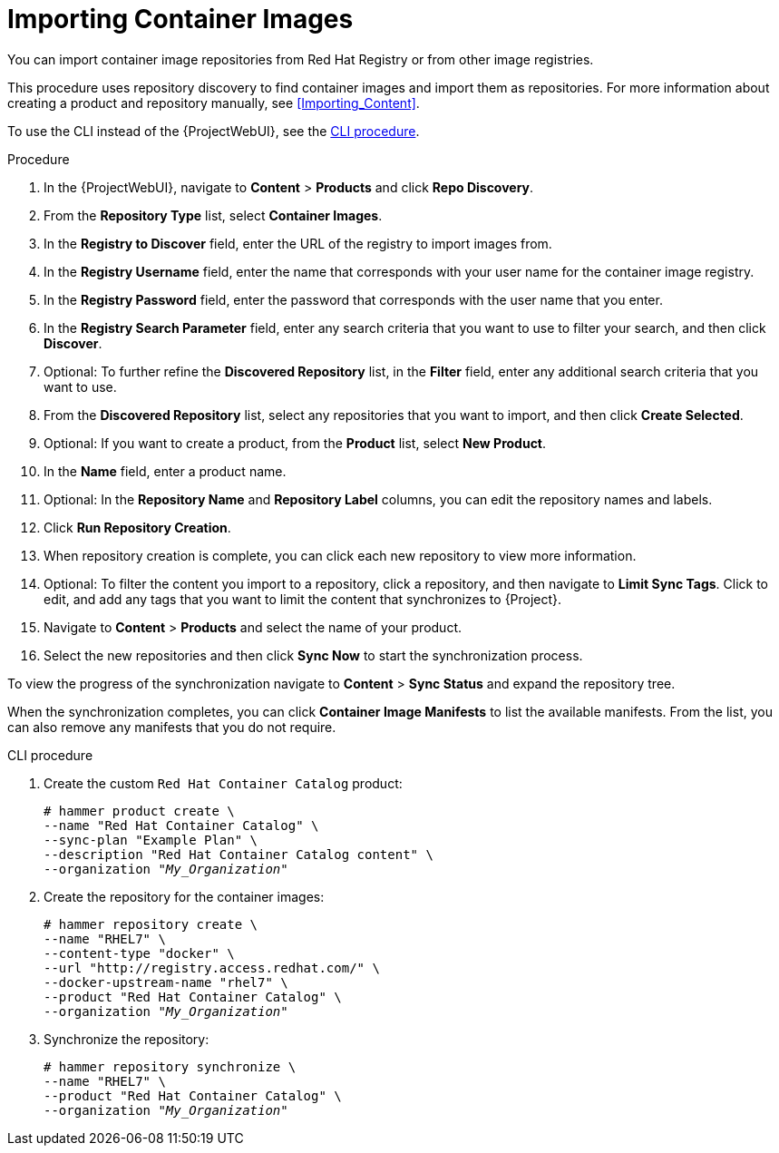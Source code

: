 [[Importing_Container_Images]]
= Importing Container Images

You can import container image repositories from Red Hat Registry or from other image registries.

This procedure uses repository discovery to find container images and import them as repositories.
For more information about creating a product and repository manually, see xref:Importing_Content[].

To use the CLI instead of the {ProjectWebUI}, see the xref:cli-importing-container-images_{context}[].

.Procedure

. In the {ProjectWebUI}, navigate to *Content* > *Products* and click *Repo Discovery*.
. From the *Repository Type* list, select *Container Images*.
. In the *Registry to Discover* field, enter the URL of the registry to import images from.
. In the *Registry Username* field, enter the name that corresponds with your user name for the container image registry.
. In the *Registry Password* field, enter the password that corresponds with the user name that you enter.
. In the *Registry Search Parameter* field, enter any search criteria that you want to use to filter your search, and then click *Discover*.
. Optional: To further refine the *Discovered Repository* list, in the *Filter* field, enter any additional search criteria that you want to use.
. From the *Discovered Repository* list, select any repositories that you want to import, and then click *Create Selected*.
. Optional: If you want to create a product, from the *Product* list, select *New Product*.
. In the *Name* field, enter a product name.
. Optional: In the *Repository Name* and *Repository Label* columns, you can edit the repository names and labels.
. Click *Run Repository Creation*.
. When repository creation is complete, you can click each new repository to view more information.
. Optional: To filter the content you import to a repository, click a repository, and then navigate to *Limit Sync Tags*.
Click to edit, and add any tags that you want to limit the content that synchronizes to {Project}.
. Navigate to *Content* > *Products*  and select the name of your product.
. Select the new repositories and then click *Sync Now* to start the synchronization process.

To view the progress of the synchronization navigate to *Content* > *Sync Status* and expand the repository tree.

When the synchronization completes, you can click *Container Image Manifests* to list the available manifests.
From the list, you can also remove any manifests that you do not require.

[id="cli-importing-container-images_{context}"]
.CLI procedure

. Create the custom `Red Hat Container Catalog` product:
+
[options="nowrap" subs="+quotes"]
----
# hammer product create \
--name "Red Hat Container Catalog" \
--sync-plan "Example Plan" \
--description "Red Hat Container Catalog content" \
--organization "_My_Organization_"
----
+
. Create the repository for the container images:
+
[options="nowrap" subs="+quotes"]
----
# hammer repository create \
--name "RHEL7" \
--content-type "docker" \
--url "http://registry.access.redhat.com/" \
--docker-upstream-name "rhel7" \
--product "Red Hat Container Catalog" \
--organization "_My_Organization_"
----
+
. Synchronize the repository:
+
[options="nowrap" subs="+quotes"]
----
# hammer repository synchronize \
--name "RHEL7" \
--product "Red Hat Container Catalog" \
--organization "_My_Organization_"
----
